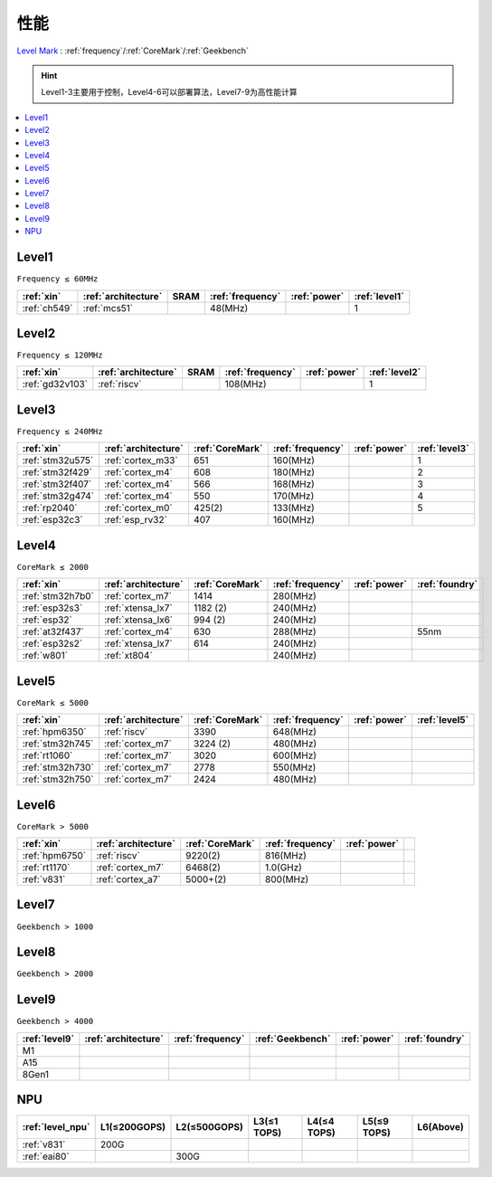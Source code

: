 
.. _level:

性能
===============

`Level Mark <https://github.com/SoCXin/Level>`_ : :ref:`frequency`/:ref:`CoreMark`/:ref:`Geekbench`

.. hint::
    Level1-3主要用于控制，Level4-6可以部署算法，Level7-9为高性能计算

.. contents::
    :local:
    :depth: 1


.. _level1:

Level1
--------------
``Frequency ≤ 60MHz``


.. list-table::
    :header-rows:  1

    * - :ref:`xin`
      - :ref:`architecture`
      - SRAM
      - :ref:`frequency`
      - :ref:`power`
      - :ref:`level1`
    * - :ref:`ch549`
      - :ref:`mcs51`
      -
      - 48(MHz)
      -
      - 1



.. _level2:

Level2
--------------
``Frequency ≤ 120MHz``


.. list-table::
    :header-rows:  1

    * - :ref:`xin`
      - :ref:`architecture`
      - SRAM
      - :ref:`frequency`
      - :ref:`power`
      - :ref:`level2`
    * - :ref:`gd32v103`
      - :ref:`riscv`
      -
      - 108(MHz)
      -
      - 1



.. _level3:

Level3
--------------
``Frequency ≤ 240MHz``


.. list-table::
    :header-rows:  1

    * - :ref:`xin`
      - :ref:`architecture`
      - :ref:`CoreMark`
      - :ref:`frequency`
      - :ref:`power`
      - :ref:`level3`
    * - :ref:`stm32u575`
      - :ref:`cortex_m33`
      - 651
      - 160(MHz)
      -
      - 1
    * - :ref:`stm32f429`
      - :ref:`cortex_m4`
      - 608
      - 180(MHz)
      -
      - 2
    * - :ref:`stm32f407`
      - :ref:`cortex_m4`
      - 566
      - 168(MHz)
      -
      - 3
    * - :ref:`stm32g474`
      - :ref:`cortex_m4`
      - 550
      - 170(MHz)
      -
      - 4
    * - :ref:`rp2040`
      - :ref:`cortex_m0`
      - 425(2)
      - 133(MHz)
      -
      - 5
    * - :ref:`esp32c3`
      - :ref:`esp_rv32`
      - 407
      - 160(MHz)
      -
      -

.. _level4:

Level4
--------------
``CoreMark ≤ 2000``

.. list-table::
    :header-rows:  1

    * - :ref:`xin`
      - :ref:`architecture`
      - :ref:`CoreMark`
      - :ref:`frequency`
      - :ref:`power`
      - :ref:`foundry`
    * - :ref:`stm32h7b0`
      - :ref:`cortex_m7`
      - 1414
      - 280(MHz)
      -
      -
    * - :ref:`esp32s3`
      - :ref:`xtensa_lx7`
      - 1182 (2)
      - 240(MHz)
      -
      -
    * - :ref:`esp32`
      - :ref:`xtensa_lx6`
      - 994 (2)
      - 240(MHz)
      -
      -
    * - :ref:`at32f437`
      - :ref:`cortex_m4`
      - 630
      - 288(MHz)
      -
      - 55nm
    * - :ref:`esp32s2`
      - :ref:`xtensa_lx7`
      - 614
      - 240(MHz)
      -
      -
    * - :ref:`w801`
      - :ref:`xt804`
      -
      - 240(MHz)
      -
      -


.. _level5:

Level5
--------------
``CoreMark ≤ 5000``

.. list-table::
    :header-rows:  1

    * - :ref:`xin`
      - :ref:`architecture`
      - :ref:`CoreMark`
      - :ref:`frequency`
      - :ref:`power`
      - :ref:`level5`
    * - :ref:`hpm6350`
      - :ref:`riscv`
      - 3390
      - 648(MHz)
      -
      -
    * - :ref:`stm32h745`
      - :ref:`cortex_m7`
      - 3224 (2)
      - 480(MHz)
      -
      -
    * - :ref:`rt1060`
      - :ref:`cortex_m7`
      - 3020
      - 600(MHz)
      -
      -
    * - :ref:`stm32h730`
      - :ref:`cortex_m7`
      - 2778
      - 550(MHz)
      -
      -
    * - :ref:`stm32h750`
      - :ref:`cortex_m7`
      - 2424
      - 480(MHz)
      -
      -



.. _level6:

Level6
--------------
``CoreMark > 5000``

.. list-table::
    :header-rows:  1

    * - :ref:`xin`
      - :ref:`architecture`
      - :ref:`CoreMark`
      - :ref:`frequency`
      - :ref:`power`
      -
    * - :ref:`hpm6750`
      - :ref:`riscv`
      - 9220(2)
      - 816(MHz)
      -
      -
    * - :ref:`rt1170`
      - :ref:`cortex_m7`
      - 6468(2)
      - 1.0(GHz)
      -
      -
    * - :ref:`v831`
      - :ref:`cortex_a7`
      - 5000+(2)
      - 800(MHz)
      -
      -


.. _level7:

Level7
--------------
``Geekbench > 1000``

.. _level8:

Level8
--------------
``Geekbench > 2000``

.. _level9:

Level9
--------------
``Geekbench > 4000``


.. list-table::
    :header-rows:  1

    * - :ref:`level9`
      - :ref:`architecture`
      - :ref:`frequency`
      - :ref:`Geekbench`
      - :ref:`power`
      - :ref:`foundry`
    * - M1
      -
      -
      -
      -
      -
    * - A15
      -
      -
      -
      -
      -
    * - 8Gen1
      -
      -
      -
      -
      -


.. _level_npu:

NPU
--------------


.. list-table::
    :header-rows:  1

    * - :ref:`level_npu`
      - L1(≤200GOPS)
      - L2(≤500GOPS)
      - L3(≤1 TOPS)
      - L4(≤4 TOPS)
      - L5(≤9 TOPS)
      - L6(Above)
    * - :ref:`v831`
      - 200G
      -
      -
      -
      -
      -
    * - :ref:`eai80`
      -
      - 300G
      -
      -
      -
      -

.. image:: ./images/npu.jpg
